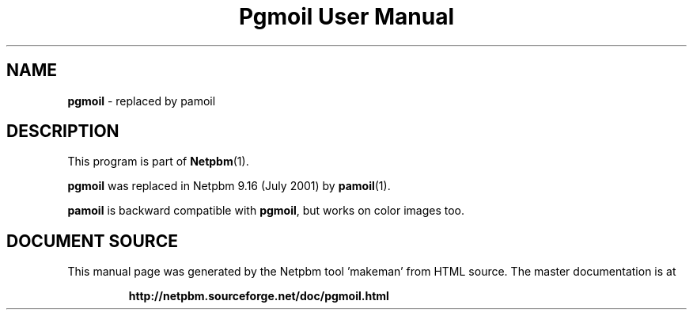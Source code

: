 \
.\" This man page was generated by the Netpbm tool 'makeman' from HTML source.
.\" Do not hand-hack it!  If you have bug fixes or improvements, please find
.\" the corresponding HTML page on the Netpbm website, generate a patch
.\" against that, and send it to the Netpbm maintainer.
.TH "Pgmoil User Manual" 0 "July 2001" "netpbm documentation"

.SH NAME
\fBpgmoil\fP - replaced by pamoil
.SH DESCRIPTION
.PP
This program is part of
.BR "Netpbm" (1)\c
\&.
.PP
\fBpgmoil\fP was replaced in Netpbm 9.16 (July 2001) by
.BR "pamoil" (1)\c
\&.
.PP
\fBpamoil\fP is backward compatible with \fBpgmoil\fP, but works on
color images too.
.SH DOCUMENT SOURCE
This manual page was generated by the Netpbm tool 'makeman' from HTML
source.  The master documentation is at
.IP
.B http://netpbm.sourceforge.net/doc/pgmoil.html
.PP